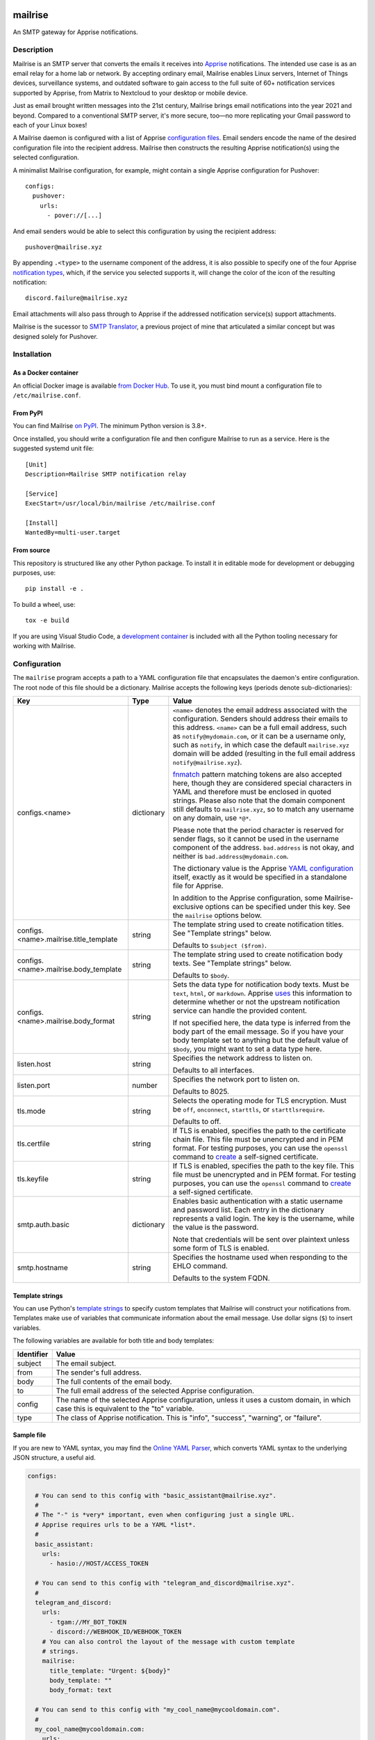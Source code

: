 .. image:: https://raw.githubusercontent.com/YoRyan/mailrise/main/src/mailrise/asset/mailrise-logo.png
  :alt: Mailrise logo


========
mailrise
========


An SMTP gateway for Apprise notifications.

.. |docker| image:: https://badgen.net/docker/pulls/yoryan/mailrise
  :alt: Docker pulls

.. |commit| image:: https://badgen.net/github/last-commit/yoryan/mailrise/main
  :alt: Last commit

.. |checks| image:: https://badgen.net/github/checks/yoryan/mailrise
  :alt: Checks status

|docker| |commit| |checks|

Description
===========

Mailrise is an SMTP server that converts the emails it receives into
`Apprise <https://github.com/caronc/apprise>`_ notifications.  The intended use
case is as an email relay for a home lab or network. By accepting ordinary
email, Mailrise enables Linux servers, Internet of Things devices, surveillance
systems, and outdated software to gain access to the full suite of 60+
notification services supported by Apprise, from Matrix to Nextcloud to your
desktop or mobile device.

Just as email brought written messages into the 21st century, Mailrise
brings email notifications into the year 2021 and beyond. Compared to a
conventional SMTP server, it's more secure, too—no more replicating your Gmail
password to each of your Linux boxes!

A Mailrise daemon is configured with a list of Apprise
`configuration files <https://github.com/caronc/apprise/wiki/config_yaml>`_.
Email senders encode the name of the desired configuration file into the
recipient address. Mailrise then constructs the resulting Apprise
notification(s) using the selected configuration.

A minimalist Mailrise configuration, for example, might contain a single Apprise
configuration for Pushover::

    configs:
      pushover:
        urls:
          - pover://[...]

And email senders would be able to select this configuration by using the
recipient address::

    pushover@mailrise.xyz

By appending ``.<type>`` to the username component of the address, it is also
possible to specify one of the four Apprise
`notification types <https://github.com/caronc/apprise/wiki/Development_API#message-types-and-themes>`_,
which, if the service you selected supports it, will change the color of the
icon of the resulting notification::

    discord.failure@mailrise.xyz

Email attachments will also pass through to Apprise if the addressed
notification service(s) support attachments.

Mailrise is the sucessor to
`SMTP Translator <https://github.com/YoRyan/smtp-translator>`_, a previous
project of mine that articulated a similar concept but was designed solely for
Pushover.


Installation
============

As a Docker container
---------------------

An official Docker image is available
`from Docker Hub <https://hub.docker.com/r/yoryan/mailrise>`_. To use it, you
must bind mount a configuration file to ``/etc/mailrise.conf``.

From PyPI
---------

You can find Mailrise `on PyPI <https://pypi.org/project/mailrise/>`_. The
minimum Python version is 3.8+.

Once installed, you should write a configuration file and then configure Mailrise
to run as a service. Here is the suggested systemd unit file::

    [Unit]
    Description=Mailrise SMTP notification relay
    
    [Service]
    ExecStart=/usr/local/bin/mailrise /etc/mailrise.conf
    
    [Install]
    WantedBy=multi-user.target

From source
-----------

This repository is structured like any other Python package. To install it in
editable mode for development or debugging purposes, use::

    pip install -e .

To build a wheel, use::

    tox -e build

If you are using Visual Studio Code, a
`development container <https://code.visualstudio.com/docs/remote/containers>`_
is included with all the Python tooling necessary for working with Mailrise.

Configuration
=============

The ``mailrise`` program accepts a path to a YAML configuration file that
encapsulates the daemon's entire configuration. The root node of this file should
be a dictionary. Mailrise accepts the following keys (periods denote
sub-dictionaries):

====================================== ========== ==========================================================================
Key                                    Type       Value
====================================== ========== ==========================================================================
configs.<name>                         dictionary ``<name>`` denotes the email address associated with the configuration.
                                                  Senders should address their emails to this address. ``<name>`` can be a
                                                  full email address, such as ``notify@mydomain.com``, or it can be a
                                                  username only, such as ``notify``, in which case the default
                                                  ``mailrise.xyz`` domain will be added (resulting in the full email address
                                                  ``notify@mailrise.xyz``).

                                                  `fnmatch <https://docs.python.org/3/library/fnmatch.html>`_ pattern
                                                  matching tokens are also accepted here, though they are considered special
                                                  characters in YAML and therefore must be enclosed in quoted strings.
                                                  Please also note that the domain component still defaults to
                                                  ``mailrise.xyz``, so to match any username on any domain, use ``*@*``.

                                                  Please note that the period character is reserved for sender flags, so it
                                                  cannot be used in the username component of the address.
                                                  ``bad.address`` is not okay, and neither is ``bad.address@mydomain.com``.

                                                  The dictionary value is the Apprise
                                                  `YAML configuration <https://github.com/caronc/apprise/wiki/config_yaml>`_
                                                  itself, exactly as it would be specified in a standalone file for Apprise.

                                                  In addition to the Apprise configuration, some Mailrise-exclusive options
                                                  can be specified under this key. See the ``mailrise`` options below.
configs.<name>.mailrise.title_template string     The template string used to create notification titles. See "Template
                                                  strings" below.

                                                  Defaults to ``$subject ($from)``.
configs.<name>.mailrise.body_template  string     The template string used to create notification body texts. See "Template
                                                  strings" below.

                                                  Defaults to ``$body``.
configs.<name>.mailrise.body_format    string     Sets the data type for notification body texts. Must be ``text``,
                                                  ``html``, or ``markdown``. Apprise
                                                  `uses <https://github.com/caronc/apprise/wiki/Development_API#notify--send-notifications>`_
                                                  this information to determine whether or not the upstream notification
                                                  service can handle the provided content.

                                                  If not specified here, the data type is inferred from the body part of the
                                                  email message. So if you have your body template set to anything but the
                                                  default value of ``$body``, you might want to set a data type here.
listen.host                            string     Specifies the network address to listen on.

                                                  Defaults to all interfaces.
listen.port                            number     Specifies the network port to listen on.

                                                  Defaults to 8025.
tls.mode                               string     Selects the operating mode for TLS encryption. Must be ``off``,
                                                  ``onconnect``, ``starttls``, or ``starttlsrequire``.

                                                  Defaults to off.
tls.certfile                           string     If TLS is enabled, specifies the path to the certificate chain file. This
                                                  file must be unencrypted and in PEM format. For testing purposes, you can
                                                  use the ``openssl`` command to
                                                  `create <https://aiosmtpd.readthedocs.io/en/latest/smtp.html#enabling-starttls>`_
                                                  a self-signed certificate.
tls.keyfile                            string     If TLS is enabled, specifies the path to the key file. This file must be
                                                  unencrypted and in PEM format. For testing purposes, you can use the
                                                  ``openssl`` command to
                                                  `create <https://aiosmtpd.readthedocs.io/en/latest/smtp.html#enabling-starttls>`_
                                                  a self-signed certificate.
smtp.auth.basic                        dictionary Enables basic authentication with a static username and password list.
                                                  Each entry in the dictionary represents a valid login. The key is the
                                                  username, while the value is the password.

                                                  Note that credentials will be sent over plaintext unless some form of TLS
                                                  is enabled.
smtp.hostname                          string     Specifies the hostname used when responding to the EHLO command.

                                                  Defaults to the system FQDN.
====================================== ========== ==========================================================================

.. _template-strings:

Template strings
----------------

You can use Python's `template strings
<https://docs.python.org/3/library/string.html#template-strings>`_ to specify
custom templates that Mailrise will construct your notifications from. Templates
make use of variables that communicate information about the email message. Use
dollar signs (``$``) to insert variables.

The following variables are available for both title and body templates:

========== ====================================================================================
Identifier Value
========== ====================================================================================
subject    The email subject.
from       The sender's full address.
body       The full contents of the email body.
to         The full email address of the selected Apprise configuration.
config     The name of the selected Apprise configuration, unless it uses a custom domain, in
           which case this is equivalent to the "to" variable.
type       The class of Apprise notification. This is "info", "success", "warning", or
           "failure".
========== ====================================================================================

Sample file
-----------

If you are new to YAML syntax, you may find the `Online YAML Parser
<https://yaml-online-parser.appspot.com/>`_, which converts YAML syntax to the
underlying JSON structure, a useful aid.

.. code-block:: yaml

    configs:

      # You can send to this config with "basic_assistant@mailrise.xyz".
      #
      # The "-" is *very* important, even when configuring just a single URL.
      # Apprise requires urls to be a YAML *list*.
      #
      basic_assistant:
        urls:
          - hasio://HOST/ACCESS_TOKEN

      # You can send to this config with "telegram_and_discord@mailrise.xyz".
      #
      telegram_and_discord:
        urls:
          - tgam://MY_BOT_TOKEN
          - discord://WEBHOOK_ID/WEBHOOK_TOKEN
        # You can also control the layout of the message with custom template
        # strings.
        mailrise:
          title_template: "Urgent: ${body}"
          body_template: ""
          body_format: text

      # You can send to this config with "my_cool_name@mycooldomain.com".
      #
      my_cool_name@mycooldomain.com:
        urls:
          - pover://USER_KEY@TOKEN

      # We also support wildcards with the fnmatch library; see
      # https://docs.python.org/3/library/fnmatch.html for the full syntax.
      #
      # YAML requires characters like "*" and "[" to be enclosed in quoted
      # strings.
      #
      # This pattern matches addresses like "awesomeperson@mycooldomain.com"
      # and "awesomemail@mycooldomain.com".
      #
      "awesome*@mycooldomain.com":
        urls:
          - pover://USER_KEY@TOKEN

      # Of course, it's also possible to pattern match by the domain.
      #
      "my_cool_name@*.net":
        urls:
          - pover://USER_KEY@TOKEN

      # Wildcard targets are evaluated in the order they appear in the
      # configuration file, and Mailrise uses the first match. So, this config
      # will catch any addresses not matched by the previous targets.
      #
      # Note that if you use "*" as your pattern, Mailrise will expand that to
      # "*@mailrise.xyz", which is probably not the catch-all target you wanted.
      #
      "*@*":
        urls:
          - discord://WEBHOOK_ID/WEBHOOK_TOKEN
          # You can also insert environment variables, a feature lifted directly
          # from Home Assistant. This is useful for reading secrets from
          # container orchestrators like Kubernetes.
          - !env_var MY_SECRET_URL

    # Finally, you can enable TLS encryption and/or SMTP authentication if you
    # want them.

    tls:
      mode: starttls
      certfile: /path/to/certificate.pem
      keyfile: /path/to/privatekey.pem

    smtp:
      auth:
        basic:
          username: password
          AzureDiamond: hunter2

Easy TLS with Traefik
---------------------

Given the popularity of Let's Encrypt, it can be a pain to get Mailrise to work
with automatic certificate renewals. For easy TLS setup, I recommend running
Mailrise in plaintext mode while using a fully-featured ACME client like Traefik
to handle encryption for you.

docker-compose.yml:

.. code-block:: yaml

    mailrise:
      image: yoryan/mailrise
      container_name: mailrise
      restart: unless-stopped
      volumes:
        - ./mailrise.conf:/etc/mailrise.conf:ro
      labels:
        traefik.tcp.routers.mailrise.rule: "HostSNI(`*`)"
        traefik.tcp.routers.mailrise.tls: "true"
        traefik.tcp.routers.mailrise.tls.certresolver: "letsencrypt"
        traefik.tcp.routers.mailrise.tls.domains[0].main: "my.public.mailrise.domain.com"
        traefik.tcp.routers.mailrise.tls.domains[0].sans: ""
        traefik.tcp.routers.mailrise.entrypoints: "mailsecure"

traefik.yml:

.. code-block:: yaml

    entryPoints:
      mailsecure:
        address: ":465"

    certificatesResolvers:
      letsencrypt:
        # ...

SMTP clients can then connect to my.public.mailrise.domain.com, on port 465,
using the TLS-on-connect mode.